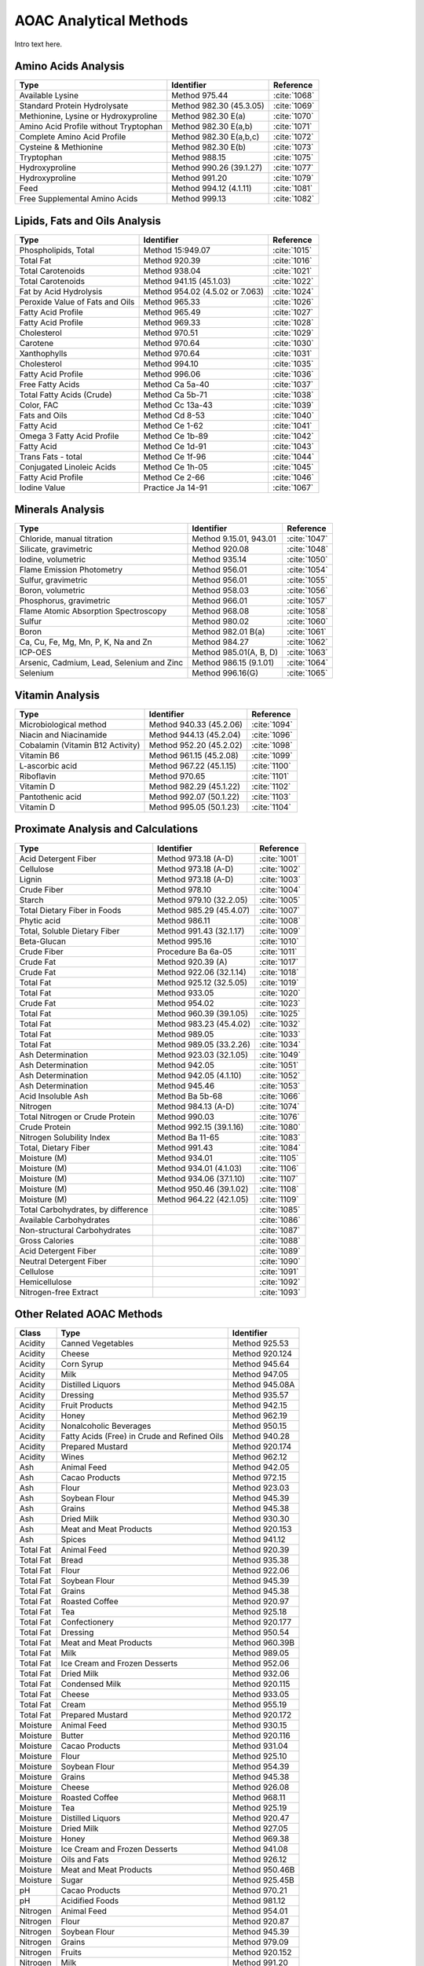 
.. _detail-methods-2-aoac:

=======================
AOAC Analytical Methods
=======================

Intro text here.


--------------------
Amino Acids Analysis
--------------------

.. csv-table::
   :header: "Type", "Identifier", "Reference"

   "Available Lysine", "Method 975.44", ":cite:`1068`"
   "Standard Protein Hydrolysate", "Method 982.30 (45.3.05)", ":cite:`1069`"
   "Methionine, Lysine or Hydroxyproline", "Method 982.30 E(a)", ":cite:`1070`"
   "Amino Acid Profile without Tryptophan", "Method 982.30 E(a,b)", ":cite:`1071`"
   "Complete Amino Acid Profile", "Method 982.30 E(a,b,c)", ":cite:`1072`"
   "Cysteine & Methionine", "Method 982.30 E(b)", ":cite:`1073`"
   "Tryptophan", "Method 988.15", ":cite:`1075`"
   "Hydroxyproline", "Method 990.26 (39.1.27)", ":cite:`1077`"
   "Hydroxyproline", "Method 991.20", ":cite:`1079`"
   "Feed", "Method 994.12 (4.1.11)", ":cite:`1081`"
   "Free Supplemental Amino Acids", "Method 999.13", ":cite:`1082`"

------------------------------
Lipids, Fats and Oils Analysis
------------------------------

.. csv-table::
   :header: "Type", "Identifier", "Reference"

   "Phospholipids, Total", "Method 15:949.07", ":cite:`1015`"
   "Total Fat", "Method 920.39", ":cite:`1016`"
   "Total Carotenoids", "Method 938.04", ":cite:`1021`"
   "Total Carotenoids", "Method 941.15 (45.1.03)", ":cite:`1022`"
   "Fat by Acid Hydrolysis", "Method 954.02 (4.5.02 or 7.063)", ":cite:`1024`"
   "Peroxide Value of Fats and Oils", "Method 965.33", ":cite:`1026`"
   "Fatty Acid Profile", "Method 965.49", ":cite:`1027`"
   "Fatty Acid Profile", "Method 969.33", ":cite:`1028`"
   "Cholesterol", "Method 970.51", ":cite:`1029`"
   "Carotene", "Method 970.64", ":cite:`1030`"
   "Xanthophylls", "Method 970.64", ":cite:`1031`"
   "Cholesterol", "Method 994.10", ":cite:`1035`"
   "Fatty Acid Profile", "Method 996.06", ":cite:`1036`"
   "Free Fatty Acids", "Method Ca 5a-40", ":cite:`1037`"
   "Total Fatty Acids (Crude)", "Method Ca 5b-71", ":cite:`1038`"
   "Color, FAC", "Method Cc 13a-43", ":cite:`1039`"
   "Fats and Oils", "Method Cd 8-53", ":cite:`1040`"
   "Fatty Acid", "Method Ce 1-62", ":cite:`1041`"
   "Omega 3 Fatty Acid Profile", "Method Ce 1b-89", ":cite:`1042`"
   "Fatty Acid", "Method Ce 1d-91", ":cite:`1043`"
   "Trans Fats - total", "Method Ce 1f-96", ":cite:`1044`"
   "Conjugated Linoleic Acids", "Method Ce 1h-05", ":cite:`1045`"
   "Fatty Acid Profile", "Method Ce 2-66", ":cite:`1046`"
   "Iodine Value", "Practice Ja 14-91", ":cite:`1067`"

-----------------
Minerals Analysis
-----------------

.. csv-table::
   :header: "Type", "Identifier", "Reference"

   "Chloride, manual titration", "Method 9.15.01, 943.01", ":cite:`1047`"
   "Silicate, gravimetric", "Method 920.08", ":cite:`1048`"
   "Iodine, volumetric", "Method 935.14", ":cite:`1050`"
   "Flame Emission Photometry", "Method 956.01", ":cite:`1054`"
   "Sulfur, gravimetric", "Method 956.01", ":cite:`1055`"
   "Boron, volumetric", "Method 958.03", ":cite:`1056`"
   "Phosphorus, gravimetric", "Method 966.01", ":cite:`1057`"
   "Flame Atomic Absorption Spectroscopy", "Method 968.08", ":cite:`1058`"
   "Sulfur", "Method 980.02", ":cite:`1060`"
   "Boron", "Method 982.01 B(a)", ":cite:`1061`"
   "Ca, Cu, Fe, Mg, Mn, P, K, Na and Zn", "Method 984.27", ":cite:`1062`"
   "ICP-OES", "Method 985.01(A, B, D)", ":cite:`1063`"
   "Arsenic, Cadmium, Lead, Selenium and Zinc", "Method 986.15 (9.1.01)", ":cite:`1064`"
   "Selenium", "Method 996.16(G)", ":cite:`1065`"

----------------
Vitamin Analysis
----------------

.. csv-table::
   :header: "Type", "Identifier", "Reference"

   "Microbiological method", "Method 940.33 (45.2.06)", ":cite:`1094`"
   "Niacin and Niacinamide", "Method 944.13 (45.2.04)", ":cite:`1096`"
   "Cobalamin (Vitamin B12 Activity)", "Method 952.20 (45.2.02)", ":cite:`1098`"
   "Vitamin B6", "Method 961.15 (45.2.08)", ":cite:`1099`"
   "L-ascorbic acid", "Method 967.22 (45.1.15)", ":cite:`1100`"
   "Riboflavin", "Method 970.65", ":cite:`1101`"
   "Vitamin D", "Method 982.29 (45.1.22)", ":cite:`1102`"
   "Pantothenic acid", "Method 992.07 (50.1.22)", ":cite:`1103`"
   "Vitamin D", "Method 995.05 (50.1.23)", ":cite:`1104`"

-----------------------------------
Proximate Analysis and Calculations
-----------------------------------

.. csv-table::
   :header: "Type", "Identifier", "Reference"

   "Acid Detergent Fiber", "Method 973.18 (A-D)", ":cite:`1001`"
   "Cellulose", "Method 973.18 (A-D)", ":cite:`1002`"
   "Lignin", "Method 973.18 (A-D)", ":cite:`1003`"
   "Crude Fiber", "Method 978.10", ":cite:`1004`"
   "Starch", "Method 979.10 (32.2.05)", ":cite:`1005`"
   "Total Dietary Fiber in Foods", "Method 985.29 (45.4.07)", ":cite:`1007`"
   "Phytic acid", "Method 986.11", ":cite:`1008`"
   "Total, Soluble Dietary Fiber", "Method 991.43 (32.1.17)", ":cite:`1009`"
   "Beta-Glucan", "Method 995.16", ":cite:`1010`"
   "Crude Fiber", "Procedure Ba 6a-05", ":cite:`1011`"
   "Crude Fat", "Method 920.39 (A)", ":cite:`1017`"
   "Crude Fat", "Method 922.06 (32.1.14)", ":cite:`1018`"
   "Total Fat", "Method 925.12 (32.5.05)", ":cite:`1019`"
   "Total Fat", "Method 933.05", ":cite:`1020`"
   "Crude Fat", "Method 954.02", ":cite:`1023`"
   "Total Fat", "Method 960.39 (39.1.05)", ":cite:`1025`"
   "Total Fat", "Method 983.23 (45.4.02)", ":cite:`1032`"
   "Total Fat", "Method 989.05", ":cite:`1033`"
   "Total Fat", "Method 989.05 (33.2.26)", ":cite:`1034`"
   "Ash Determination", "Method 923.03 (32.1.05)", ":cite:`1049`"
   "Ash Determination", "Method 942.05", ":cite:`1051`"
   "Ash Determination", "Method 942.05 (4.1.10)", ":cite:`1052`"
   "Ash Determination", "Method 945.46", ":cite:`1053`"
   "Acid Insoluble Ash", "Method Ba 5b-68", ":cite:`1066`"
   "Nitrogen", "Method 984.13 (A-D)", ":cite:`1074`"
   "Total Nitrogen or Crude Protein", "Method 990.03", ":cite:`1076`"
   "Crude Protein", "Method 992.15 (39.1.16)", ":cite:`1080`"
   "Nitrogen Solubility Index", "Method Ba 11-65", ":cite:`1083`"
   "Total, Dietary Fiber", "Method 991.43", ":cite:`1084`"
   "Moisture (M)", "Method 934.01", ":cite:`1105`"
   "Moisture (M)", "Method 934.01 (4.1.03)", ":cite:`1106`"
   "Moisture (M)", "Method 934.06 (37.1.10)", ":cite:`1107`"
   "Moisture (M)", "Method 950.46 (39.1.02)", ":cite:`1108`"
   "Moisture (M)", "Method 964.22 (42.1.05)", ":cite:`1109`"
   "Total Carbohydrates, by difference", "", ":cite:`1085`"
   "Available Carbohydrates", "", ":cite:`1086`"
   "Non-structural Carbohydrates", "", ":cite:`1087`"
   "Gross Calories", "", ":cite:`1088`"
   "Acid Detergent Fiber", "", ":cite:`1089`"
   "Neutral Detergent Fiber", "", ":cite:`1090`"
   "Cellulose", "", ":cite:`1091`"
   "Hemicellulose", "", ":cite:`1092`"
   "Nitrogen-free Extract", "", ":cite:`1093`"

--------------------------
Other Related AOAC Methods
--------------------------

.. csv-table::
   :header: "Class", "Type", "Identifier"

   "Acidity", "Canned Vegetables", "Method 925.53"
   "Acidity", "Cheese", "Method 920.124"
   "Acidity", "Corn Syrup", "Method 945.64"
   "Acidity", "Milk", "Method 947.05"
   "Acidity", "Distilled Liquors", "Method 945.08A"
   "Acidity", "Dressing", "Method 935.57"
   "Acidity", "Fruit Products", "Method 942.15"
   "Acidity", "Honey", "Method 962.19"
   "Acidity", "Nonalcoholic Beverages", "Method 950.15"
   "Acidity", "Fatty Acids (Free) in Crude and Refined Oils", "Method 940.28"
   "Acidity", "Prepared Mustard", "Method 920.174"
   "Acidity", "Wines", "Method 962.12"
   "Ash", "Animal Feed", "Method 942.05"
   "Ash", "Cacao Products", "Method 972.15"
   "Ash", "Flour", "Method 923.03"
   "Ash", "Soybean Flour", "Method 945.39"
   "Ash", "Grains", "Method 945.38"
   "Ash", "Dried Milk", "Method 930.30"
   "Ash", "Meat and Meat Products", "Method 920.153"
   "Ash", "Spices", "Method 941.12"
   "Total Fat", "Animal Feed", "Method 920.39"
   "Total Fat", "Bread", "Method 935.38"
   "Total Fat", "Flour", "Method 922.06"
   "Total Fat", "Soybean Flour", "Method 945.39"
   "Total Fat", "Grains", "Method 945.38"
   "Total Fat", "Roasted Coffee", "Method 920.97"
   "Total Fat", "Tea", "Method 925.18"
   "Total Fat", "Confectionery", "Method 920.177"
   "Total Fat", "Dressing", "Method 950.54"
   "Total Fat", "Meat and Meat Products", "Method 960.39B"
   "Total Fat", "Milk", "Method 989.05"
   "Total Fat", "Ice Cream and Frozen Desserts", "Method 952.06"
   "Total Fat", "Dried Milk", "Method 932.06"
   "Total Fat", "Condensed Milk", "Method 920.115"
   "Total Fat", "Cheese", "Method 933.05"
   "Total Fat", "Cream", "Method 955.19"
   "Total Fat", "Prepared Mustard", "Method 920.172"
   "Moisture", "Animal Feed", "Method 930.15"
   "Moisture", "Butter", "Method 920.116"
   "Moisture", "Cacao Products", "Method 931.04"
   "Moisture", "Flour", "Method 925.10"
   "Moisture", "Soybean Flour", "Method 954.39"
   "Moisture", "Grains", "Method 945.38"
   "Moisture", "Cheese", "Method 926.08"
   "Moisture", "Roasted Coffee", "Method 968.11"
   "Moisture", "Tea", "Method 925.19"
   "Moisture", "Distilled Liquors", "Method 920.47"
   "Moisture", "Dried Milk", "Method 927.05"
   "Moisture", "Honey", "Method 969.38"
   "Moisture", "Ice Cream and Frozen Desserts", "Method 941.08"
   "Moisture", "Oils and Fats", "Method 926.12"
   "Moisture", "Meat and Meat Products", "Method 950.46B"
   "Moisture", "Sugar", "Method 925.45B"
   "pH", "Cacao Products", "Method 970.21"
   "pH", "Acidified Foods", "Method 981.12"
   "Nitrogen", "Animal Feed", "Method 954.01"
   "Nitrogen", "Flour", "Method 920.87"
   "Nitrogen", "Soybean Flour", "Method 945.39"
   "Nitrogen", "Grains", "Method 979.09"
   "Nitrogen", "Fruits", "Method 920.152"
   "Nitrogen", "Milk", "Method 991.20"
   "Nitrogen", "Ice Cream and Frozen Desserts", "Method 930.33A"
   "Nitrogen", "Dried Milk", "Method 930.29"
   "Nitrogen", "Cheese", "Method 2001.14"
   "Nitrogen", "Meat and Meat Products", "Method 928.08"
   "Nitrogen", "Prepared Mustard", "Method 920.173"
   "Nitrogen", "Sugar and Sugar Products", "Method 920.176"

